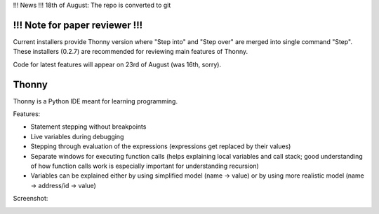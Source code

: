 !!! News !!!
18th of August: The repo is converted to git

!!! Note for paper reviewer !!!
===============================
Current installers provide Thonny version where "Step into" and "Step over" are merged into single command "Step". These installers (0.2.7) are recommended for reviewing main features of Thonny.

Code for latest features will appear on 23rd of August (was 16th, sorry).

Thonny
======

Thonny is a Python IDE meant for learning programming.

Features:

* Statement stepping without breakpoints
* Live variables during debugging
* Stepping through evaluation of the expressions (expressions get replaced by their values)
* Separate windows for executing function calls (helps explaining local variables and call stack; good understanding of how function calls work is especially important for understanding recursion)  
* Variables can be explained either by using simplified model (name -> value) or by using more realistic model (name -> address/id -> value) 

Screenshot:

.. image:: https://bitbucket.org/plas/thonny/raw/9936e8b2c64b58efe290f3deaf11ca67436c1764/screenshot.png